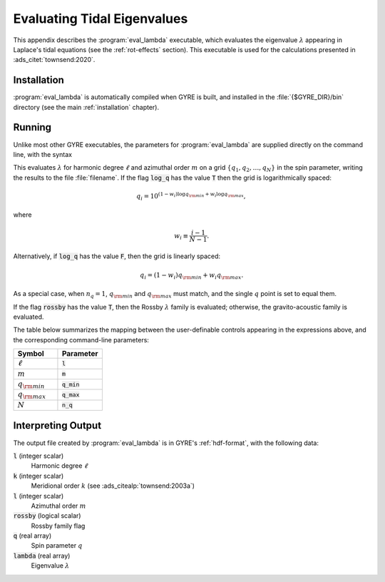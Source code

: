 .. _eval-lambda:

****************************
Evaluating Tidal Eigenvalues
****************************

This appendix describes the :program:`eval_lambda` executable, which
evaluates the eigenvalue :math:`\lambda` appearing in Laplace's tidal
equations (see the :ref:`rot-effects` section). This executable is
used for the calculations presented in :ads_citet:`townsend:2020`.

Installation
============

:program:`eval_lambda` is automatically compiled when GYRE is built,
and installed in the :file:`{$GYRE_DIR}/bin` directory (see the main
:ref:`installation` chapter).

Running
=======

Unlike most other GYRE executables, the parameters for
:program:`eval_lambda` are supplied directly on the command line, with
the syntax

.. substitution-prompt:: bash

   ./eval_lambda l m q_min q_max n_q log_q rossby filename

This evaluates :math:`\lambda` for harmonic degree :math:`\ell` and
azimuthal order :math:`m` on a grid
:math:`\{q_{1},q_{2},\ldots,q_{N}\}` in the spin parameter, writing
the results to the file :file:`filename`. If the flag :code:`log_q`
has the value :code:`T` then the grid is logarithmically spaced:

.. math::

   q_{i} = 10^{(1 - w_{i}) \log q_{\rm min} + w_{i} \log q_{\rm max}},

where

.. math::

   w_{i} \equiv \frac{i-1}{N-1}.

Alternatively, if :code:`log_q` has the value :code:`F`, then the grid
is linearly spaced:

.. math::

   q_{i} = (1 - w_{i}) q_{\rm min} + w_{i} q_{\rm max}.

As a special case, when :math:`n_{q}=1`, :math:`q_{\rm min}` and
:math:`q_{\rm max}` must match, and the single :math:`q` point is set
to equal them.

If the flag :code:`rossby` has the value :code:`T`, then the Rossby
:math:`\lambda` family is evaluated; otherwise, the gravito-acoustic
family is evaluated.

The table below summarizes the mapping between the user-definable
controls appearing in the expressions above, and the corresponding
command-line parameters:

.. list-table::
   :widths: 30 30 
   :header-rows: 1

   * - Symbol
     - Parameter
   * - :math:`\ell`
     - :code:`l`
   * - :math:`m`
     - :code:`m`
   * - :math:`q_{\rm min}`
     - :code:`q_min`
   * - :math:`q_{\rm max}`
     - :code:`q_max`
   * - :math:`N`
     - :code:`n_q`
   
Interpreting Output
===================

The output file created by :program:`eval_lambda` is in GYRE's
:ref:`hdf-format`, with the following data:

:code:`l` (integer scalar)
  Harmonic degree :math:`\ell`

:code:`k` (integer scalar)
  Meridional order :math:`k` (see :ads_citealp:`townsend:2003a`)

:code:`l` (integer scalar)
  Azimuthal order :math:`m`

:code:`rossby` (logical scalar)
  Rossby family flag

:code:`q` (real array)
  Spin parameter :math:`q`

:code:`lambda` (real array)
  Eigenvalue :math:`\lambda`
